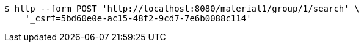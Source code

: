 [source,bash]
----
$ http --form POST 'http://localhost:8080/material1/group/1/search' \
    '_csrf=5bd60e0e-ac15-48f2-9cd7-7e6b0088c114'
----